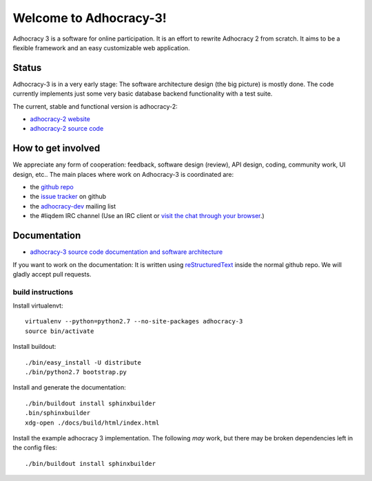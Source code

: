 Welcome to Adhocracy-3!
=======================

Adhocracy 3 is a software for online participation.
It is an effort to rewrite Adhocracy 2 from scratch.
It aims to be a flexible framework and an easy customizable web application.


Status
------

Adhocracy-3 is in a very early stage: The software architecture design (the big picture) is mostly done. The code currently implements just some very basic database backend functionality with a test suite.

The current, stable and functional version is adhocracy-2:

* `adhocracy-2 website <https://adhocracy.de>`_
* `adhocracy-2 source code <https://bitbucket.org/liqd/adhocracy/src>`_



How to get involved
-------------------

We appreciate any form of cooperation: feedback, software design (review), API design, coding, community work, UI design, etc.. The main places where work on Adhocracy-3 is coordinated are:

* the `github repo <https://github.com/adhocracy/adhocracy-3>`_
* the `issue tracker <https://github.com/adhocracy/adhocracy-3/issues>`_ on github
* the `adhocracy-dev <http://lists.liqd.net/cgi-bin/mailman/listinfo/adhocracy-dev>`_ mailing list
* the #liqdem IRC channel (Use an IRC client or `visit the chat through your browser <http://webchat.freenode.net/?channels=liqdem>`_.)

Documentation
-------------

* `adhocracy-3 source code documentation and software architecture <http://adhocracy-3-playground.readthedocs.org/en/latest/index.html>`_

If you want to work on the documentation: It is written using `reStructuredText <http://docutils.sourceforge.net/rst.html>`_ inside the normal github repo. We will gladly accept pull requests.

build instructions
~~~~~~~~~~~~~~~~~~


Install virtualenvt::

    virtualenv --python=python2.7 --no-site-packages adhocracy-3
    source bin/activate

Install buildout::

    ./bin/easy_install -U distribute
    ./bin/python2.7 bootstrap.py

Install and generate the documentation::

    ./bin/buildout install sphinxbuilder
    .bin/sphinxbuilder
    xdg-open ./docs/build/html/index.html

Install the example adhocracy 3 implementation.
The following *may* work, but there may be broken dependencies left in the config files::

    ./bin/buildout install sphinxbuilder
